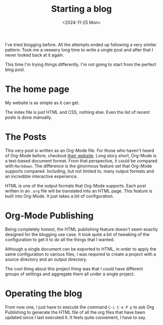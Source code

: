 #+TITLE: Starting a blog
#+DATE: <2024-11-25 Mon>
#+OPTIONS: toc:nil num:nil
#+FILETAGS: :blogging:

I've tried blogging before. All the attempts ended up following a very
similar pattern: Took me a veeeery long time to write a single post
and after that I never looked back at it again.

This time I'm trying things differently. I'm not going to start from
the perfect blog post.

* The home page

  My website is as simple as it can get.
  
  The index file is just HTML and CSS, nothing else. Even the list of
  recent posts is done manually.

* The Posts

  This very post is written as an Org-Mode file. For those who haven't
  heard of Org-Mode before, checkout [[https://orgmode.org/][their website]].  Long story short,
  Org-Mode is a text-based document format.  From that perspective, it
  could be compared with ~Markdown~. The difference is the ginormous
  feature set that Org-Mode supports compared.  Including, but not
  limited to, many output formats and an incredible interactive
  experience. 

  HTML is one of the output formats that Org-Mode supports. Each post
  written in an ~.org~ file will be translated into an HTML page.
  This feature is built into Org-Mode. It just takes a bit of
  configuration.
  
* Org-Mode Publishing

  Being completely honest, the HTML publishing feature doesn't seem
  exactly designed for the blogging use case. It took quite a bit of
  tweaking of the configuration to get it to do all the things that I
  wanted.

  Although a single document can be exported to HTML, in order to
  apply the same configuration to various files, I was required to
  create a project with a source directory and an output directory.

  The cool thing about this project thing was that I could have
  different groups of settings and aggregate them all under a single
  project.

* Operating the blog

  From now one, I just have to execute the command ~C-c C-e P p~ to
  ask Org Publishing to generate the HTML file of all the org files that
  have been updated since I last executed it. It feels quite
  convenient, I have to say.
